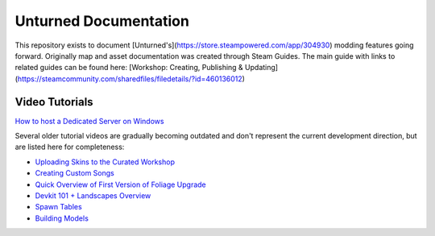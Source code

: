 Unturned Documentation
======================

This repository exists to document [Unturned's](https://store.steampowered.com/app/304930) modding features going forward. Originally map and asset documentation was created through Steam Guides. The main guide with links to related guides can be found here: [Workshop: Creating, Publishing & Updating](https://steamcommunity.com/sharedfiles/filedetails/?id=460136012)

Video Tutorials
---------------

`How to host a Dedicated Server on Windows <https://www.youtube.com/watch?v=8axVrnSLlx4>`_

Several older tutorial videos are gradually becoming outdated and don't represent the current development direction, but are listed here for completeness:

* `Uploading Skins to the Curated Workshop <https://www.youtube.com/watch?v=rF4YvEuxse8>`_

* `Creating Custom Songs <https://www.youtube.com/watch?v=wXpk7o9Dr4k>`_

* `Quick Overview of First Version of Foliage Upgrade <https://www.youtube.com/watch?v=VVt2bRcAWv4>`_

* `Devkit 101 + Landscapes Overview <https://www.youtube.com/watch?v=fkljCH419ug>`_

* `Spawn Tables <https://www.youtube.com/watch?v=7Aiz7utMx8g>`_

* `Building Models <https://www.youtube.com/watch?v=rAZ9KEGjSUk>`_
